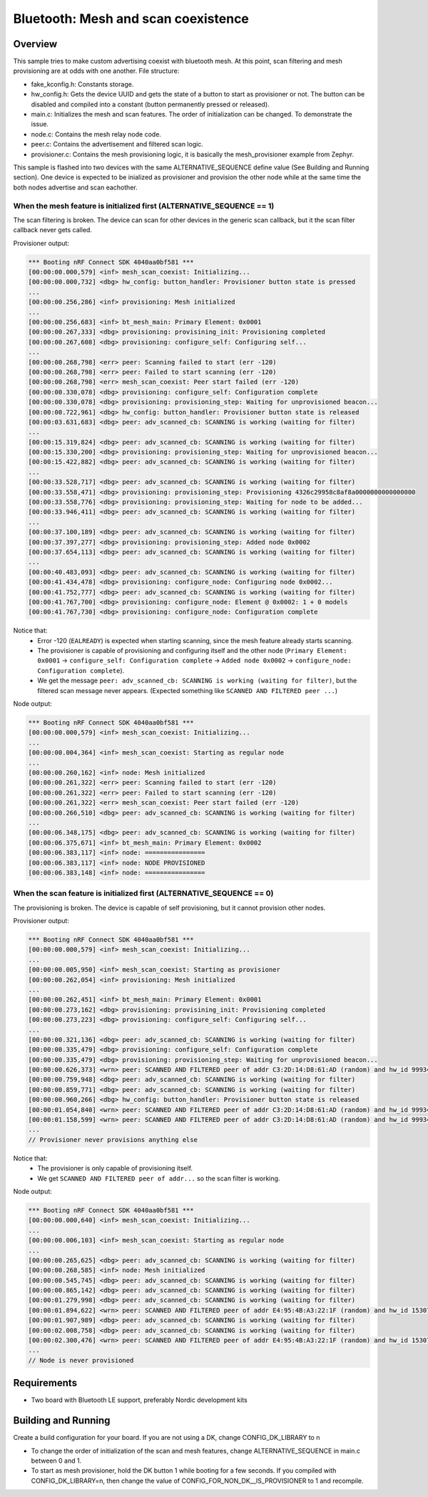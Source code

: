 Bluetooth: Mesh and scan coexistence
####################################

Overview
********

This sample tries to make custom advertising coexist with bluetooth mesh. At this point, scan filtering and mesh provisioning are at odds with one another. File structure:

- fake_kconfig.h: Constants storage.
- hw_config.h: Gets the device UUID and gets the state of a button to start as provisioner or not. The button can be disabled and compiled into a constant (button permanently pressed or released).
- main.c: Initializes the mesh and scan features. The order of initialization can be changed. To demonstrate the issue.
- node.c: Contains the mesh relay node code.
- peer.c: Contains the advertisement and filtered scan logic.
- provisioner.c: Contains the mesh provisioning logic, it is basically the mesh_provisioner example from Zephyr.

This sample is flashed into two devices with the same ALTERNATIVE_SEQUENCE define value (See Building and Running section). One device is expected to be inialized as provisioner and provision the other node while at the same time the both nodes advertise and scan eachother.

When the mesh feature is initialized first (ALTERNATIVE_SEQUENCE == 1)
----------------------------------------------------------------------

The scan filtering is broken. The device can scan for other devices in the generic scan callback, but it the scan filter callback never gets called.

Provisioner output:

.. code-block::

   *** Booting nRF Connect SDK 4040aa0bf581 ***
   [00:00:00.000,579] <inf> mesh_scan_coexist: Initializing...
   [00:00:00.000,732] <dbg> hw_config: button_handler: Provisioner button state is pressed
   ...
   [00:00:00.256,286] <inf> provisioning: Mesh initialized
   ...
   [00:00:00.256,683] <inf> bt_mesh_main: Primary Element: 0x0001
   [00:00:00.267,333] <dbg> provisioning: provisining_init: Provisioning completed
   [00:00:00.267,608] <dbg> provisioning: configure_self: Configuring self...
   ...
   [00:00:00.268,798] <err> peer: Scanning failed to start (err -120)
   [00:00:00.268,798] <err> peer: Failed to start scanning (err -120)
   [00:00:00.268,798] <err> mesh_scan_coexist: Peer start failed (err -120)
   [00:00:00.330,078] <dbg> provisioning: configure_self: Configuration complete
   [00:00:00.330,078] <dbg> provisioning: provisioning_step: Waiting for unprovisioned beacon...
   [00:00:00.722,961] <dbg> hw_config: button_handler: Provisioner button state is released
   [00:00:03.631,683] <dbg> peer: adv_scanned_cb: SCANNING is working (waiting for filter)
   ...
   [00:00:15.319,824] <dbg> peer: adv_scanned_cb: SCANNING is working (waiting for filter)
   [00:00:15.330,200] <dbg> provisioning: provisioning_step: Waiting for unprovisioned beacon...
   [00:00:15.422,882] <dbg> peer: adv_scanned_cb: SCANNING is working (waiting for filter)
   ...
   [00:00:33.528,717] <dbg> peer: adv_scanned_cb: SCANNING is working (waiting for filter)
   [00:00:33.558,471] <dbg> provisioning: provisioning_step: Provisioning 4326c29958c8af8a0000000000000000
   [00:00:33.558,776] <dbg> provisioning: provisioning_step: Waiting for node to be added...
   [00:00:33.946,411] <dbg> peer: adv_scanned_cb: SCANNING is working (waiting for filter)
   ...
   [00:00:37.100,189] <dbg> peer: adv_scanned_cb: SCANNING is working (waiting for filter)
   [00:00:37.397,277] <dbg> provisioning: provisioning_step: Added node 0x0002   
   [00:00:37.654,113] <dbg> peer: adv_scanned_cb: SCANNING is working (waiting for filter)
   ...
   [00:00:40.483,093] <dbg> peer: adv_scanned_cb: SCANNING is working (waiting for filter)
   [00:00:41.434,478] <dbg> provisioning: configure_node: Configuring node 0x0002...
   [00:00:41.752,777] <dbg> peer: adv_scanned_cb: SCANNING is working (waiting for filter)
   [00:00:41.767,700] <dbg> provisioning: configure_node: Element @ 0x0002: 1 + 0 models
   [00:00:41.767,730] <dbg> provisioning: configure_node: Configuration complete


Notice that:
   - Error -120 (``EALREADY``) is expected when starting scanning, since the mesh feature already starts scanning.
   - The provisioner is capable of provisioning and configuring itself and the other node (``Primary Element: 0x0001`` -> ``configure_self: Configuration complete`` -> ``Added node 0x0002`` -> ``configure_node: Configuration complete``).
   - We get the message ``peer: adv_scanned_cb: SCANNING is working (waiting for filter)``, but the filtered scan message never appears. (Expected something like ``SCANNED AND FILTERED peer ...``) 
  

Node output:

.. code-block::

   *** Booting nRF Connect SDK 4040aa0bf581 ***
   [00:00:00.000,579] <inf> mesh_scan_coexist: Initializing...
   ...
   [00:00:00.004,364] <inf> mesh_scan_coexist: Starting as regular node
   ...
   [00:00:00.260,162] <inf> node: Mesh initialized
   [00:00:00.261,322] <err> peer: Scanning failed to start (err -120)
   [00:00:00.261,322] <err> peer: Failed to start scanning (err -120)
   [00:00:00.261,322] <err> mesh_scan_coexist: Peer start failed (err -120)
   [00:00:00.266,510] <dbg> peer: adv_scanned_cb: SCANNING is working (waiting for filter)
   ...
   [00:00:06.348,175] <dbg> peer: adv_scanned_cb: SCANNING is working (waiting for filter)
   [00:00:06.375,671] <inf> bt_mesh_main: Primary Element: 0x0002
   [00:00:06.383,117] <inf> node: ================
   [00:00:06.383,117] <inf> node: NODE PROVISIONED
   [00:00:06.383,148] <inf> node: ================


When the scan feature is initialized first (ALTERNATIVE_SEQUENCE == 0)
----------------------------------------------------------------------

The provisioning is broken. The device is capable of self provisioning, but it cannot provision other nodes.

Provisioner output:

.. code-block::

   *** Booting nRF Connect SDK 4040aa0bf581 ***
   [00:00:00.000,579] <inf> mesh_scan_coexist: Initializing...
   ...
   [00:00:00.005,950] <inf> mesh_scan_coexist: Starting as provisioner
   [00:00:00.262,054] <inf> provisioning: Mesh initialized
   ...
   [00:00:00.262,451] <inf> bt_mesh_main: Primary Element: 0x0001
   [00:00:00.273,162] <dbg> provisioning: provisining_init: Provisioning completed
   [00:00:00.273,223] <dbg> provisioning: configure_self: Configuring self...
   ...
   [00:00:00.321,136] <dbg> peer: adv_scanned_cb: SCANNING is working (waiting for filter)
   [00:00:00.335,479] <dbg> provisioning: configure_self: Configuration complete
   [00:00:00.335,479] <dbg> provisioning: provisioning_step: Waiting for unprovisioned beacon...
   [00:00:00.626,373] <wrn> peer: SCANNED AND FILTERED peer of addr C3:2D:14:D8:61:AD (random) and hw_id 9993426381020735043
   [00:00:00.759,948] <dbg> peer: adv_scanned_cb: SCANNING is working (waiting for filter)
   [00:00:00.859,771] <dbg> peer: adv_scanned_cb: SCANNING is working (waiting for filter)
   [00:00:00.960,266] <dbg> hw_config: button_handler: Provisioner button state is released
   [00:00:01.054,840] <wrn> peer: SCANNED AND FILTERED peer of addr C3:2D:14:D8:61:AD (random) and hw_id 9993426381020735043
   [00:00:01.158,599] <wrn> peer: SCANNED AND FILTERED peer of addr C3:2D:14:D8:61:AD (random) and hw_id 9993426381020735043
   ...
   // Provisioner never provisions anything else

Notice that:
   - The provisioner is only capable of provisioning itself.
   - We get ``SCANNED AND FILTERED peer of addr...`` so the scan filter is working.

Node output:

.. code-block::

   *** Booting nRF Connect SDK 4040aa0bf581 ***
   [00:00:00.000,640] <inf> mesh_scan_coexist: Initializing...
   ...
   [00:00:00.006,103] <inf> mesh_scan_coexist: Starting as regular node
   ...
   [00:00:00.265,625] <dbg> peer: adv_scanned_cb: SCANNING is working (waiting for filter)
   [00:00:00.268,585] <inf> node: Mesh initialized
   [00:00:00.545,745] <dbg> peer: adv_scanned_cb: SCANNING is working (waiting for filter)
   [00:00:00.865,142] <dbg> peer: adv_scanned_cb: SCANNING is working (waiting for filter)
   [00:00:01.279,998] <dbg> peer: adv_scanned_cb: SCANNING is working (waiting for filter)
   [00:00:01.894,622] <wrn> peer: SCANNED AND FILTERED peer of addr E4:95:4B:A3:22:1F (random) and hw_id 15307391399923646998
   [00:00:01.907,989] <dbg> peer: adv_scanned_cb: SCANNING is working (waiting for filter)
   [00:00:02.008,758] <dbg> peer: adv_scanned_cb: SCANNING is working (waiting for filter)
   [00:00:02.300,476] <wrn> peer: SCANNED AND FILTERED peer of addr E4:95:4B:A3:22:1F (random) and hw_id 15307391399923646998
   ...
   // Node is never provisioned


Requirements
************

* Two board with Bluetooth LE support, preferably Nordic development kits

Building and Running
********************

Create a build configuration for your board. If you are not using a DK, change CONFIG_DK_LIBRARY to n

* To change the order of initialization of the scan and mesh features, change ALTERNATIVE_SEQUENCE in main.c between 0 and 1.
* To start as mesh provisioner, hold the DK button 1 while booting for a few seconds. If you compiled with CONFIG_DK_LIBRARY=n, then change the value of CONFIG_FOR_NON_DK__IS_PROVISIONER to 1 and recompile.
